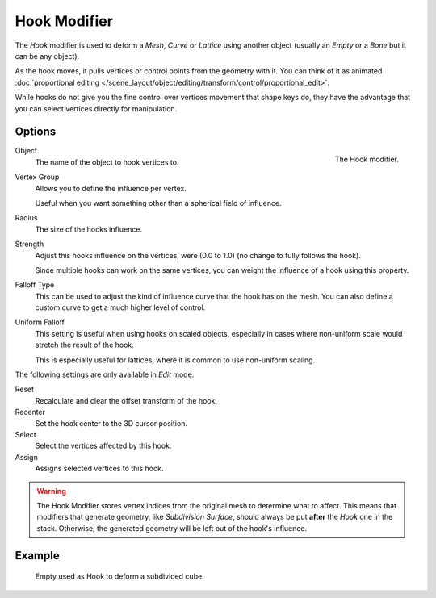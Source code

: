 .. _bpy.types.HookModifier:

*************
Hook Modifier
*************

The *Hook* modifier is used to deform a *Mesh*, *Curve* or *Lattice* using another object
(usually an *Empty* or a *Bone* but it can be any object).

As the hook moves, it pulls vertices or control points from the geometry with it.
You can think of it as animated
:doc:`proportional editing </scene_layout/object/editing/transform/control/proportional_edit>`.

While hooks do not give you the fine control over vertices movement that shape keys do,
they have the advantage that you can select vertices directly for manipulation.


Options
=======

.. figure:: /images/modeling_modifiers_deform_hooks_panel.png
   :align: right

   The Hook modifier.

Object
   The name of the object to hook vertices to.
Vertex Group
   Allows you to define the influence per vertex.

   Useful when you want something other than a spherical field of influence.

Radius
   The size of the hooks influence.
Strength
   Adjust this hooks influence on the vertices, were (0.0 to 1.0) (no change to fully follows the hook).

   Since multiple hooks can work on the same vertices, you can weight the influence of a hook using this property.

Falloff Type
   This can be used to adjust the kind of influence curve that the hook has on the mesh.
   You can also define a custom curve to get a much higher level of control.
Uniform Falloff
   This setting is useful when using hooks on scaled objects,
   especially in cases where non-uniform scale would stretch the result of the hook.

   This is especially useful for lattices, where it is common to use non-uniform scaling.

The following settings are only available in *Edit* mode:

Reset
   Recalculate and clear the offset transform of the hook.
Recenter
   Set the hook center to the 3D cursor position.

Select
   Select the vertices affected by this hook.
Assign
   Assigns selected vertices to this hook.

.. warning::

   The Hook Modifier stores vertex indices from the original mesh to determine what to affect.
   This means that modifiers that generate geometry, like *Subdivision Surface*,
   should always be put **after** the *Hook* one in the stack.
   Otherwise, the generated geometry will be left out of the hook's influence.


Example
=======

.. figure:: /images/modeling_modifiers_deform_hooks_example.png
   :width: 460px

   Empty used as Hook to deform a subdivided cube.
